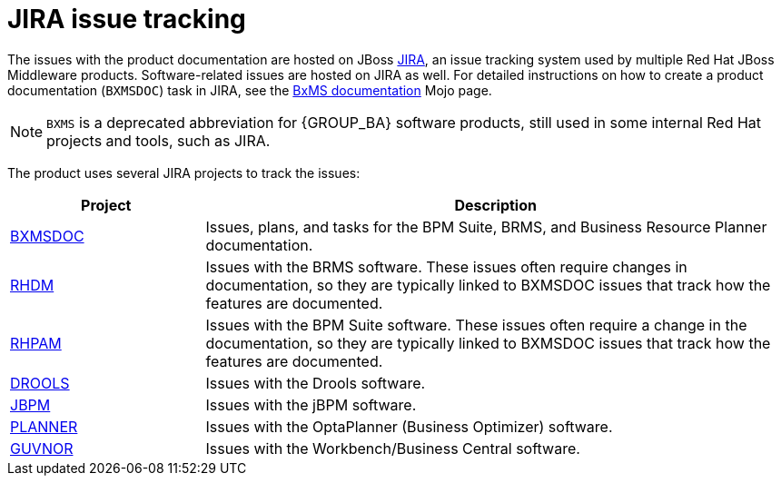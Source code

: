 
[id='jira-introduction']
= JIRA issue tracking

The issues with the product documentation are hosted on JBoss https://issues.jboss.org[JIRA], an issue tracking system used by multiple Red Hat JBoss Middleware products. Software-related issues are hosted on JIRA as well. For detailed instructions on how to create a product documentation (`BXMSDOC`) task in JIRA, see the https://mojo.redhat.com/docs/DOC-1081009[BxMS documentation] Mojo page.

NOTE: `BXMS` is a deprecated abbreviation for {GROUP_BA} software products, still used in some internal Red Hat projects and tools, such as JIRA.

The product uses several JIRA projects to track the issues:

[cols="1a,3a", options="header"]
|===
| Project
| Description

| https://issues.jboss.org/projects/BXMSDOC[BXMSDOC]
| Issues, plans, and tasks for the BPM Suite, BRMS, and Business Resource Planner documentation.
ifdef::INTERNAL[]

NOTE: You will likely be assigned to issues from this project only, as this is where most of the BxMS documentation team's work is tracked.
endif::[]

ifdef::INTERNAL[]
| https://issues.jboss.org/projects/BAPL[BAPL]
| Enterprise features planned for the next release. These issues often require changes in documentation, so they are typically linked to BXMSDOC issues that track how the features are documented.
endif::[]

| https://issues.jboss.org/projects/RHDM[RHDM]
| Issues with the BRMS software. These issues often require changes in documentation, so they are typically linked to BXMSDOC issues that track how the features are documented.

| https://issues.jboss.org/projects/RHPAM[RHPAM]
| Issues with the BPM Suite software. These issues often require a change in the documentation, so they are typically linked to BXMSDOC issues that track how the features are documented.


| https://issues.jboss.org/projects/DROOLS[DROOLS]
| Issues with the Drools software.

| https://issues.jboss.org/projects/JBPM[JBPM]
| Issues with the jBPM software.

| https://issues.jboss.org/projects/PLANNER[PLANNER]
| Issues with the OptaPlanner (Business Optimizer) software.

| https://issues.jboss.org/projects/GUVNOR[GUVNOR]
| Issues with the Workbench/Business Central software.
|===

